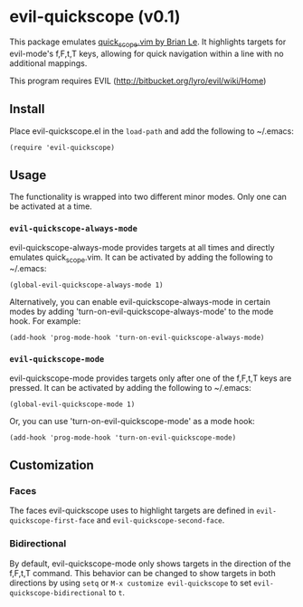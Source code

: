 * evil-quickscope (v0.1)
This package emulates [[https://github.com/unblevable/quick-scope][quick_scope.vim by Brian Le]]. It highlights targets for
evil-mode's f,F,t,T keys, allowing for quick navigation within a line with no
additional mappings.

This program requires EVIL (http://bitbucket.org/lyro/evil/wiki/Home)

** Install
Place evil-quickscope.el in the =load-path= and add the following to ~/.emacs:

#+begin_src elisp
(require 'evil-quickscope)
#+end_src

** Usage
The functionality is wrapped into two different minor modes. Only one can be
activated at a time.

*** =evil-quickscope-always-mode=
evil-quickscope-always-mode provides targets at all times and directly
emulates quick_scope.vim. It can be activated by adding the following to
~/.emacs:

#+begin_src elisp
(global-evil-quickscope-always-mode 1)
#+end_src

Alternatively, you can enable evil-quickscope-always-mode in certain modes by
adding 'turn-on-evil-quickscope-always-mode' to the mode hook. For example:

#+begin_src elisp
(add-hook 'prog-mode-hook 'turn-on-evil-quickscope-always-mode)
#+end_src

*** =evil-quickscope-mode=
evil-quickscope-mode provides targets only after one of the f,F,t,T keys are
pressed. It can be activated by adding the following to ~/.emacs:

#+begin_src elisp
(global-evil-quickscope-mode 1)
#+end_src

Or, you can use 'turn-on-evil-quickscope-mode' as a mode hook:

#+begin_src elisp
(add-hook 'prog-mode-hook 'turn-on-evil-quickscope-mode)
#+end_src

** Customization
*** Faces
The faces evil-quickscope uses to highlight targets are defined in
=evil-quickscope-first-face= and =evil-quickscope-second-face=.

*** Bidirectional
By default, evil-quickscope-mode only shows targets in the direction of the
f,F,t,T command. This behavior can be changed to show targets in both directions
by using =setq= or =M-x customize evil-quickscope= to set
=evil-quickscope-bidirectional= to =t=.
